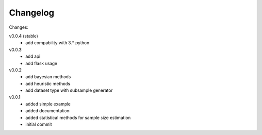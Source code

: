#########
Changelog
#########

Changes:

v0.0.4 (stable)
  - add compability with 3.* python

v0.0.3
  - add api
  - add flask usage

v0.0.2
  - add bayesian methods
  - add heuristic methods
  - add dataset type with subsample generator

v0.0.1
  - added simple example
  - added documentation
  - added statistical methods for sample size estimation
  - initial commit

